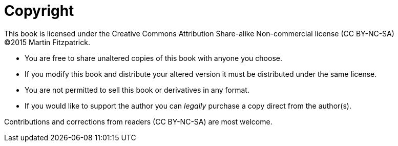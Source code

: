 [#copyright]
= Copyright

This book is licensed under the
Creative Commons Attribution Share-alike Non-commercial license (CC BY-NC-SA) +
(C)2015 Martin Fitzpatrick.

- You are free to share unaltered copies of this book with anyone you choose.
- If you modify this book and distribute your altered version it must be distributed under the same license.
- You are not permitted to sell this book or derivatives in any format.
- If you would like to support the author you can _legally_ purchase a copy direct
from the author(s).

Contributions and corrections from readers (CC BY-NC-SA) are most welcome.
